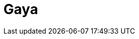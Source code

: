 = Gaya
:page-layout: toolboxes
:page-tags: catalog, toolbox, feelpp_toolbox_heat-thermal_bridges_case_2-gaya
:parent-catalogs: feelpp_toolbox_heat-thermal_bridges_case_2
:description: Strasbourg, France
:page-illustration: ROOT:gaya.jpg